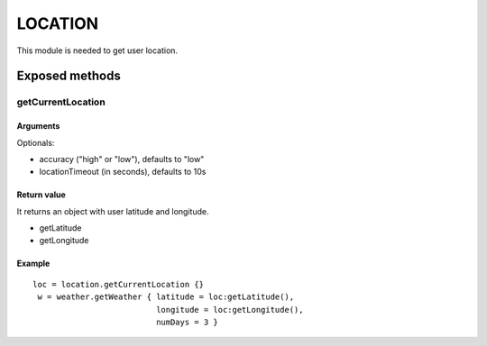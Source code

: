 =================
LOCATION
=================
This module is needed to get user location.

----------------
Exposed methods
----------------

^^^^^^^^^^^^^^^^^^
getCurrentLocation
^^^^^^^^^^^^^^^^^^

"""""""""""
Arguments
"""""""""""
Optionals:

* accuracy ("high" or "low"), defaults to "low"
* locationTimeout (in seconds), defaults to 10s

"""""""""""""
Return value
"""""""""""""
It returns an object with user latitude and longitude.

* getLatitude
* getLongitude

""""""""""""""
Example
""""""""""""""
.. highlight:: lua

::

    loc = location.getCurrentLocation {}
     w = weather.getWeather { latitude = loc:getLatitude(), 
                              longitude = loc:getLongitude(), 
                              numDays = 3 }

